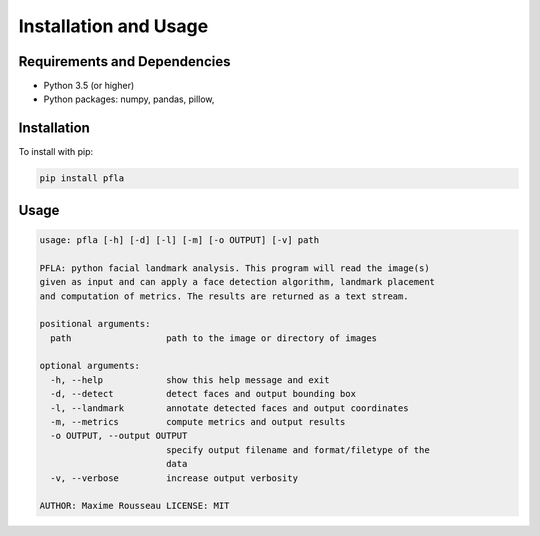 Installation and Usage
======================

Requirements and Dependencies
-----------------------------

-   Python 3.5 (or higher)
-   Python packages: numpy, pandas, pillow,

Installation
------------

To install with pip:

.. code-block:: shell

  pip install pfla
  

Usage
-----

.. code-block:: shell

    usage: pfla [-h] [-d] [-l] [-m] [-o OUTPUT] [-v] path

    PFLA: python facial landmark analysis. This program will read the image(s)
    given as input and can apply a face detection algorithm, landmark placement
    and computation of metrics. The results are returned as a text stream.

    positional arguments:
      path                  path to the image or directory of images

    optional arguments:
      -h, --help            show this help message and exit
      -d, --detect          detect faces and output bounding box
      -l, --landmark        annotate detected faces and output coordinates
      -m, --metrics         compute metrics and output results
      -o OUTPUT, --output OUTPUT
                            specify output filename and format/filetype of the
                            data
      -v, --verbose         increase output verbosity

    AUTHOR: Maxime Rousseau LICENSE: MIT
..
